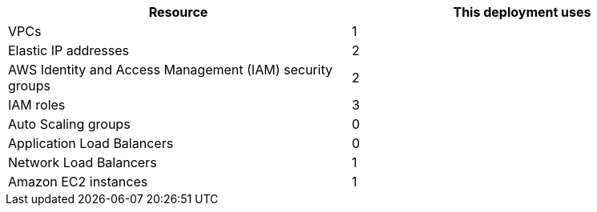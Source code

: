 // Replace the <n> in each row to specify the number of resources used in this deployment. Remove the rows for resources that aren’t used.
|===
|Resource |This deployment uses

// Space needed to maintain table headers
|VPCs |1
|Elastic IP addresses |2
|AWS Identity and Access Management (IAM) security groups |2
|IAM roles |3
|Auto Scaling groups |0
|Application Load Balancers |0
|Network Load Balancers |1
|Amazon EC2 instances |1
|===
